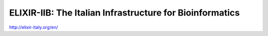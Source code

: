 ELIXIR-IIB: The Italian Infrastructure for Bioinformatics
=========================================================


http://elixir-italy.org/en/
